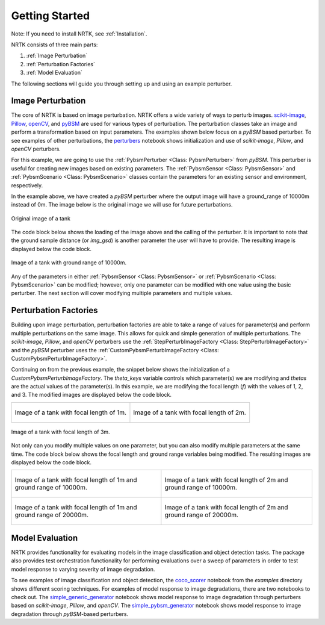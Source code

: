 Getting Started
===============

Note: If you need to install NRTK, see :ref:`Installation`.

NRTK consists of three main parts:

#. :ref:`Image Perturbation`
#. :ref:`Perturbation Factories`
#. :ref:`Model Evaluation`

The following sections will guide you through setting up and using an example perturber.

Image Perturbation
^^^^^^^^^^^^^^^^^^

The core of NRTK is based on image perturbation. NRTK offers a wide variety of ways to perturb
images. `scikit-image <https://scikit-image.org/>`_, `Pillow <https://pillow.readthedocs.io/en/stable/>`_, 
`openCV <https://pypi.org/project/opencv-python/#documentation-for-opencv-python>`_, and 
`pyBSM  <https://gitlab.jatic.net/jatic/kitware/pybsm>`_ are used for various types of perturbation. The 
perturbation classes take an image and perform a transformation based on input parameters. The examples 
shown below focus on a `pyBSM` based perturber. To see examples of other perturbations, the
`perturbers <https://gitlab.jatic.net/jatic/kitware/nrtk/-/blob/main/examples/perturbers.ipynb?ref_type=heads>`_ 
notebook shows initialization and use of `scikit-image`, `Pillow`, and `openCV` perturbers.

For this example, we are going to use the :ref:`PybsmPerturber <Class: PybsmPerturber>` from `pyBSM`. This 
perturber is useful for creating new images based on existing parameters. The
:ref:`PybsmSensor <Class: PybsmSensor>` and :ref:`PybsmScenario <Class: PybsmScenario>` classes contain the 
parameters for an existing sensor and environment, respectively.

.. code-block::
	:caption: pyBSM Perturber Initialization

	import numpy as np
	import pybsm
	from nrtk.impls.perturb_image.pybsm.scenario import PybsmScenario
	from nrtk.impls.perturb_image.pybsm.sensor import PybsmSensor
	from nrtk.impls.perturb_image.pybsm.perturber import PybsmPerturber

	opt_trans_wavelengths = np.array([0.58-.08,0.58+.08])*1.0e-6
	f = 4 #telescope focal length (m)
	p = .008e-3	# detector pitch (m)
	sensor = PybsmSensor(
	    # required
	    name                = 'L32511x',
	    D                   = 275e-3, # Telescope diameter (m)
	    f = f,
	    p_x = p,
	    opt_trans_wavelengths = opt_trans_wavelengths, #Optical system transmission, red  band first (m)
	    # optional
	    optics_transmission = 0.5*np.ones(opt_trans_wavelengths.shape[0]), #guess at the full system optical transmission (excluding obscuration)
	    eta                 = 0.4, #guess
	    w_x                  = p, #detector width is assumed to be equal to the pitch
	    w_y                  = p, #detector width is assumed to be equal to the pitch
	    int_time            = 30.0e-3, #integration time (s) - this is a maximum, the actual integration time will be, determined by the well fill percentage
	    dark_current        = pybsm.dark_current_from_density(1e-5,p,p), #dark current density of 1 nA/cm2 guess, guess mid range for a silicon camera
	    read_noise          = 25.0, #rms read noise (rms electrons)
	    max_n               = 96000.0, #maximum ADC level (electrons)
	    bitdepth            = 11.9, #bit depth
	    max_well_fill       = .6, #maximum allowable well fill (see the paper for the logic behind this)
	    sx                  = 0.25*p/f, #jitter (radians) - The Olson paper says that its "good" so we'll guess 1/4 ifov rms
	    sy                  = 0.25*p/f, #jitter (radians) - The Olson paper says that its "good" so we'll guess 1/4 ifov rms
	    dax                 = 100e-6, #drift (radians/s) - again, we'll guess that it's really good
	    day                 = 100e-6, #drift (radians/s) - again, we'll guess that it's really good
	    qe_wavelengths       = np.array([.3, .4, .5, .6, .7, .8, .9, 1.0, 1.1])*1.0e-6,
	    qe                  = np.array([0.05, 0.6, 0.75, 0.85, .85, .75, .5, .2, 0])
	)

	scenario = PybsmScenario(
	        name='niceday',
	        ihaze=1, #weather model
	        altitude=9000.0, #sensor altitude
	        ground_range=0.0, #range to target
	        aircraft_speed=100.0
	)

	perturber=PybsmPerturber(sensor=sensor, scenario=scenario, ground_range=10000)

In the example above, we have created a `pyBSM` perturber where the output image will have a ground_range of 10000m 
instead of 0m. The image below is the original image we will use for future perturbations.

.. figure:: images/original_image.jpg
	:align: center
	
	Original image of a tank

The code block below shows the loading of the image above and the calling of the perturber. It is important 
to note that the ground sample distance (or `img_gsd`) is another parameter the user will have to provide. 
The resulting image is displayed below the code block.


.. code-block::
	:caption: pyBSM Perturber Execution

	import cv2

	INPUT_IMG_FILE = './data/M-41 Walker Bulldog (USA) width 319cm height 272cm.tiff'
	image = cv2.imread(INPUT_IMG_FILE)
	img_gsd = 3.19/165.0 #the width of the tank is 319 cm and it spans ~165 pixels in the image

	perturbed_image = perturber.perturb(image, additional_params={'img_gsd': img_gsd})

.. figure:: images/10000_ground_range.png
	:align: center

	
	Image of a tank with ground range of 10000m.

Any of the parameters in either :ref:`PybsmSensor <Class: PybsmSensor>` or 
:ref:`PybsmScenario <Class: PybsmScenario>` can be modified; however, only one parameter can be modified 
with one value using the basic perturber. The next section will cover modifying multiple parameters and 
multiple values.

Perturbation Factories
^^^^^^^^^^^^^^^^^^^^^^

Building upon image perturbation, perturbation factories are able to take a range of values for parameter(s) 
and perform multiple perturbations on the same image. This allows for quick and simple generation of 
multiple perturbations. The `scikit-image`, `Pillow`, and `openCV` perturbers use the 
:ref:`StepPerturbImageFactory <Class: StepPerturbImageFactory>` and the `pyBSM` perturber uses the :ref:`CustomPybsmPerturbImageFactory <Class: CustomPybsmPerturbImageFactory>`.

Continuing on from the previous example, the snippet below shows the initialization of a 
`CustomPybsmPerturbImageFactory`. The `theta_keys` variable controls which parameter(s) we are modifying
and `thetas` are the actual values of the parameter(s). In this example, we are modifying the 
focal length (`f`) with the values of 1, 2, and 3. The modified images are displayed below the
code block.

.. code-block::
	:caption: CustomPybsmPerturbImageFactory Initialization and Execution

	from nrtk.impls.perturb_image_factory.pybsm import CustomPybsmPerturbImageFactory

	focal_length_pf = CustomPybsmPerturbImageFactory(
	    sensor=sensor, 
	    scenario=scenario,
	    theta_keys=["f"],
	    thetas=[[1, 2, 3]]
	)

	for idx, perturber in enumerate(focal_length_pf):
	    perturbed_img = perturber(image, additional_params={'img_gsd': img_gsd})


.. list-table::

	* - .. figure:: images/1_focal_length.png
		   :align: center

		   Image of a tank with focal length of 1m.

	  - .. figure:: images/2_focal_length.png
		   :align: center

		   Image of a tank with focal length of 2m.


.. figure:: images/3_focal_length.png
	:align: center
	
	Image of a tank with focal length of 3m.

Not only can you modify multiple values on one parameter, but you can also modify multiple
parameters at the same time. The code block below shows the focal length and ground range variables being modified. The resulting images are displayed below the code block.

.. code-block::
	:caption: CustomPybsmPerturbImageFactory with Multiple Parameters

	f_groung_range_pf = CustomPybsmPerturbImageFactory(
	    sensor=sensor, 
	    scenario=scenario,
	    theta_keys=["f", "ground_range"],
	    thetas=[[1, 2], [10000, 20000]]
	)

	for idx, perturber in enumerate(f_groung_range_pf):
	    perturbed_img = perturber(image, additional_params={'img_gsd': img_gsd})

.. list-table::

	* - .. figure:: images/1_focal_10000_ground.png
		   :align: center

		   Image of a tank with focal length of 1m and ground range of 10000m.

	  - .. figure:: images/2_focal_10000_ground.png
		   :align: center

		   Image of a tank with focal length of 2m and ground range of 10000m.

	* - .. figure:: images/1_focal_20000_ground.png
		   :align: center

		   Image of a tank with focal length of 1m and ground range of 20000m.

	  - .. figure:: images/2_focal_20000_ground.png
		   :align: center

		   Image of a tank with focal length of 2m and ground range of 20000m.


Model Evaluation
^^^^^^^^^^^^^^^^
NRTK provides functionality for evaluating models in the image classification and object detection 
tasks. The package also provides test orchestration functionality for performing evaluations over a 
sweep of parameters in order to test model response to varying severity of image degradation.

To see examples of image classification and object detection, the `coco_scorer <https://gitlab.jatic.net/jatic/kitware/nrtk/-/blob/main/examples/coco_scorer.ipynb?ref_type=heads>`_ notebook from the `examples` directory shows 
different scoring techniques. For examples of model response to image degradations, there are two 
notebooks to check out. The `simple_generic_generator <https://gitlab.jatic
.net/jatic/kitware/nrtk/-/blob/main/examples/simple_generic_generator.ipynb?ref_type=heads>`_ notebook shows model response to image degradation
through perturbers based on `scikit-image`, `Pillow`, and `openCV`. The
`simple_pybsm_generator <https://gitlab.jatic.net/jatic/kitware/nrtk/-/blob/main/examples/simple_pybsm_generator.ipynb?ref_type=heads>`_ notebook shows model
response to image degradation through `pyBSM`-based perturbers.
